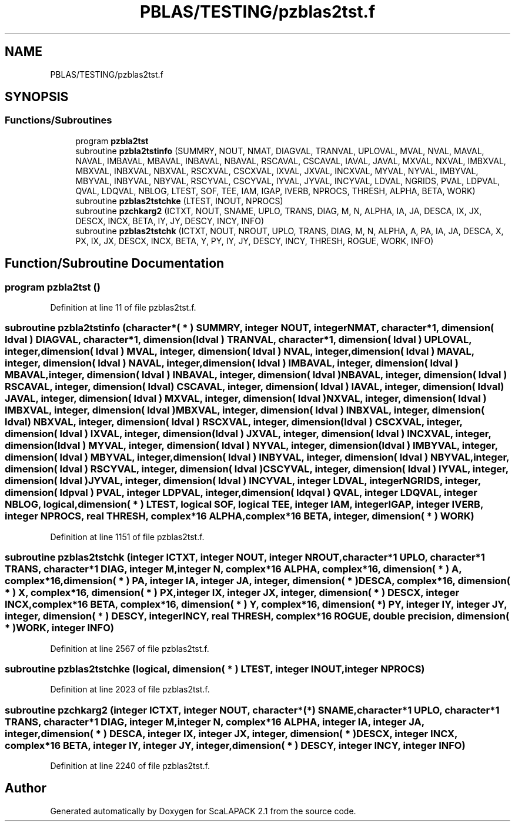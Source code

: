 .TH "PBLAS/TESTING/pzblas2tst.f" 3 "Sat Nov 16 2019" "Version 2.1" "ScaLAPACK 2.1" \" -*- nroff -*-
.ad l
.nh
.SH NAME
PBLAS/TESTING/pzblas2tst.f
.SH SYNOPSIS
.br
.PP
.SS "Functions/Subroutines"

.in +1c
.ti -1c
.RI "program \fBpzbla2tst\fP"
.br
.ti -1c
.RI "subroutine \fBpzbla2tstinfo\fP (SUMMRY, NOUT, NMAT, DIAGVAL, TRANVAL, UPLOVAL, MVAL, NVAL, MAVAL, NAVAL, IMBAVAL, MBAVAL, INBAVAL, NBAVAL, RSCAVAL, CSCAVAL, IAVAL, JAVAL, MXVAL, NXVAL, IMBXVAL, MBXVAL, INBXVAL, NBXVAL, RSCXVAL, CSCXVAL, IXVAL, JXVAL, INCXVAL, MYVAL, NYVAL, IMBYVAL, MBYVAL, INBYVAL, NBYVAL, RSCYVAL, CSCYVAL, IYVAL, JYVAL, INCYVAL, LDVAL, NGRIDS, PVAL, LDPVAL, QVAL, LDQVAL, NBLOG, LTEST, SOF, TEE, IAM, IGAP, IVERB, NPROCS, THRESH, ALPHA, BETA, WORK)"
.br
.ti -1c
.RI "subroutine \fBpzblas2tstchke\fP (LTEST, INOUT, NPROCS)"
.br
.ti -1c
.RI "subroutine \fBpzchkarg2\fP (ICTXT, NOUT, SNAME, UPLO, TRANS, DIAG, M, N, ALPHA, IA, JA, DESCA, IX, JX, DESCX, INCX, BETA, IY, JY, DESCY, INCY, INFO)"
.br
.ti -1c
.RI "subroutine \fBpzblas2tstchk\fP (ICTXT, NOUT, NROUT, UPLO, TRANS, DIAG, M, N, ALPHA, A, PA, IA, JA, DESCA, X, PX, IX, JX, DESCX, INCX, BETA, Y, PY, IY, JY, DESCY, INCY, THRESH, ROGUE, WORK, INFO)"
.br
.in -1c
.SH "Function/Subroutine Documentation"
.PP 
.SS "program pzbla2tst ()"

.PP
Definition at line 11 of file pzblas2tst\&.f\&.
.SS "subroutine pzbla2tstinfo (character*( * ) SUMMRY, integer NOUT, integer NMAT, character*1, dimension( ldval ) DIAGVAL, character*1, dimension( ldval ) TRANVAL, character*1, dimension( ldval ) UPLOVAL, integer, dimension( ldval ) MVAL, integer, dimension( ldval ) NVAL, integer, dimension( ldval ) MAVAL, integer, dimension( ldval ) NAVAL, integer, dimension( ldval ) IMBAVAL, integer, dimension( ldval ) MBAVAL, integer, dimension( ldval ) INBAVAL, integer, dimension( ldval ) NBAVAL, integer, dimension( ldval ) RSCAVAL, integer, dimension( ldval ) CSCAVAL, integer, dimension( ldval ) IAVAL, integer, dimension( ldval ) JAVAL, integer, dimension( ldval ) MXVAL, integer, dimension( ldval ) NXVAL, integer, dimension( ldval ) IMBXVAL, integer, dimension( ldval ) MBXVAL, integer, dimension( ldval ) INBXVAL, integer, dimension( ldval ) NBXVAL, integer, dimension( ldval ) RSCXVAL, integer, dimension( ldval ) CSCXVAL, integer, dimension( ldval ) IXVAL, integer, dimension( ldval ) JXVAL, integer, dimension( ldval ) INCXVAL, integer, dimension( ldval ) MYVAL, integer, dimension( ldval ) NYVAL, integer, dimension( ldval ) IMBYVAL, integer, dimension( ldval ) MBYVAL, integer, dimension( ldval ) INBYVAL, integer, dimension( ldval ) NBYVAL, integer, dimension( ldval ) RSCYVAL, integer, dimension( ldval ) CSCYVAL, integer, dimension( ldval ) IYVAL, integer, dimension( ldval ) JYVAL, integer, dimension( ldval ) INCYVAL, integer LDVAL, integer NGRIDS, integer, dimension( ldpval ) PVAL, integer LDPVAL, integer, dimension( ldqval ) QVAL, integer LDQVAL, integer NBLOG, logical, dimension( * ) LTEST, logical SOF, logical TEE, integer IAM, integer IGAP, integer IVERB, integer NPROCS, real THRESH, \fBcomplex\fP*16 ALPHA, \fBcomplex\fP*16 BETA, integer, dimension( * ) WORK)"

.PP
Definition at line 1151 of file pzblas2tst\&.f\&.
.SS "subroutine pzblas2tstchk (integer ICTXT, integer NOUT, integer NROUT, character*1 UPLO, character*1 TRANS, character*1 DIAG, integer M, integer N, \fBcomplex\fP*16 ALPHA, \fBcomplex\fP*16, dimension( * ) A, \fBcomplex\fP*16, dimension( * ) PA, integer IA, integer JA, integer, dimension( * ) DESCA, \fBcomplex\fP*16, dimension( * ) X, \fBcomplex\fP*16, dimension( * ) PX, integer IX, integer JX, integer, dimension( * ) DESCX, integer INCX, \fBcomplex\fP*16 BETA, \fBcomplex\fP*16, dimension( * ) Y, \fBcomplex\fP*16, dimension( * ) PY, integer IY, integer JY, integer, dimension( * ) DESCY, integer INCY, real THRESH, \fBcomplex\fP*16 ROGUE, double precision, dimension( * ) WORK, integer INFO)"

.PP
Definition at line 2567 of file pzblas2tst\&.f\&.
.SS "subroutine pzblas2tstchke (logical, dimension( * ) LTEST, integer INOUT, integer NPROCS)"

.PP
Definition at line 2023 of file pzblas2tst\&.f\&.
.SS "subroutine pzchkarg2 (integer ICTXT, integer NOUT, character*(*) SNAME, character*1 UPLO, character*1 TRANS, character*1 DIAG, integer M, integer N, \fBcomplex\fP*16 ALPHA, integer IA, integer JA, integer, dimension( * ) DESCA, integer IX, integer JX, integer, dimension( * ) DESCX, integer INCX, \fBcomplex\fP*16 BETA, integer IY, integer JY, integer, dimension( * ) DESCY, integer INCY, integer INFO)"

.PP
Definition at line 2240 of file pzblas2tst\&.f\&.
.SH "Author"
.PP 
Generated automatically by Doxygen for ScaLAPACK 2\&.1 from the source code\&.
